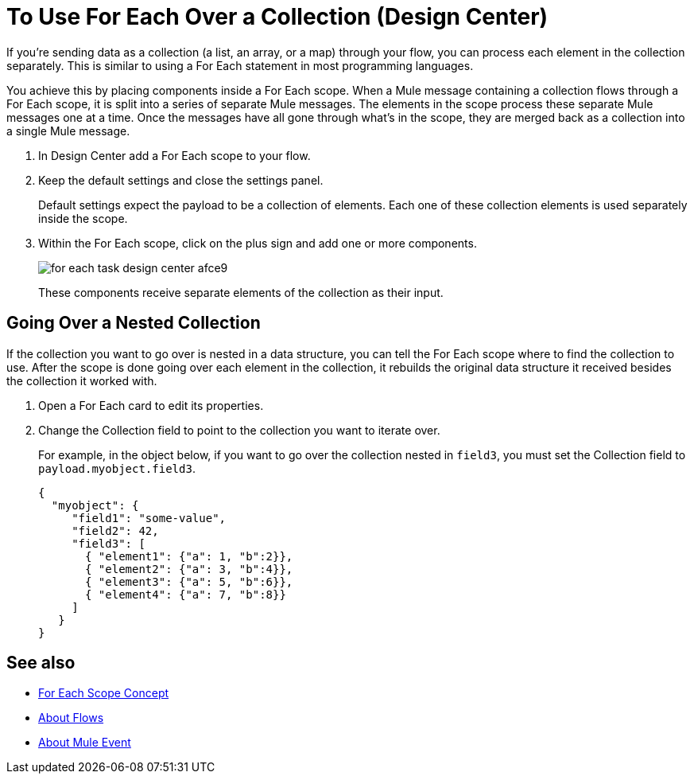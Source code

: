 = To Use For Each Over a Collection (Design Center)

If you're sending data as a collection (a list, an array, or a map) through your flow, you can process each element in the collection separately. This is similar to using a For Each statement in most programming languages.

You achieve this by placing components inside a For Each scope. When a Mule message containing a collection flows through a For Each scope, it is split into a series of separate Mule messages. The elements in the scope process these separate Mule messages one at a time. Once the messages have all gone through what's in the scope, they are merged back as a collection into a single Mule message.

. In Design Center add a For Each scope to your flow.
. Keep the default settings and close the settings panel.
+
Default settings expect the payload to be a collection of elements. Each one of these collection elements is used separately inside the scope.
+
. Within the For Each scope, click on the plus sign and add one or more components.
+
image:for-each-task-design-center-afce9.png[]
+
These components receive separate elements of the collection as their input.

== Going Over a Nested Collection

If the collection you want to go over is nested in a data structure, you can tell the For Each scope where to find the collection to use. After the scope is done going over each element in the collection, it rebuilds the original data structure it received besides the collection it worked with.


. Open a For Each card to edit its properties.
. Change the Collection field to point to the collection you want to iterate over.
+
For example, in the object below, if you want to go over the collection nested in `field3`, you must set the Collection field to `payload.myobject.field3`.
+
[source,JSON,linenums]
----
{
  "myobject": {
     "field1": "some-value",
     "field2": 42,
     "field3": [
       { "element1": {"a": 1, "b":2}},
       { "element2": {"a": 3, "b":4}},
       { "element3": {"a": 5, "b":6}},
       { "element4": {"a": 7, "b":8}}
     ]
   }
}
----



== See also

* link:https://mule4-docs.mulesoft.com/mule-user-guide/v/4.0/for-each-scope-concept[For Each Scope Concept]

* link:https://mule4-docs.mulesoft.com/mule-user-guide/v/4.0/about-flows[About Flows]

* link:https://mule4-docs.mulesoft.com/mule-user-guide/v/4.0/about-mule-event[About Mule Event]
